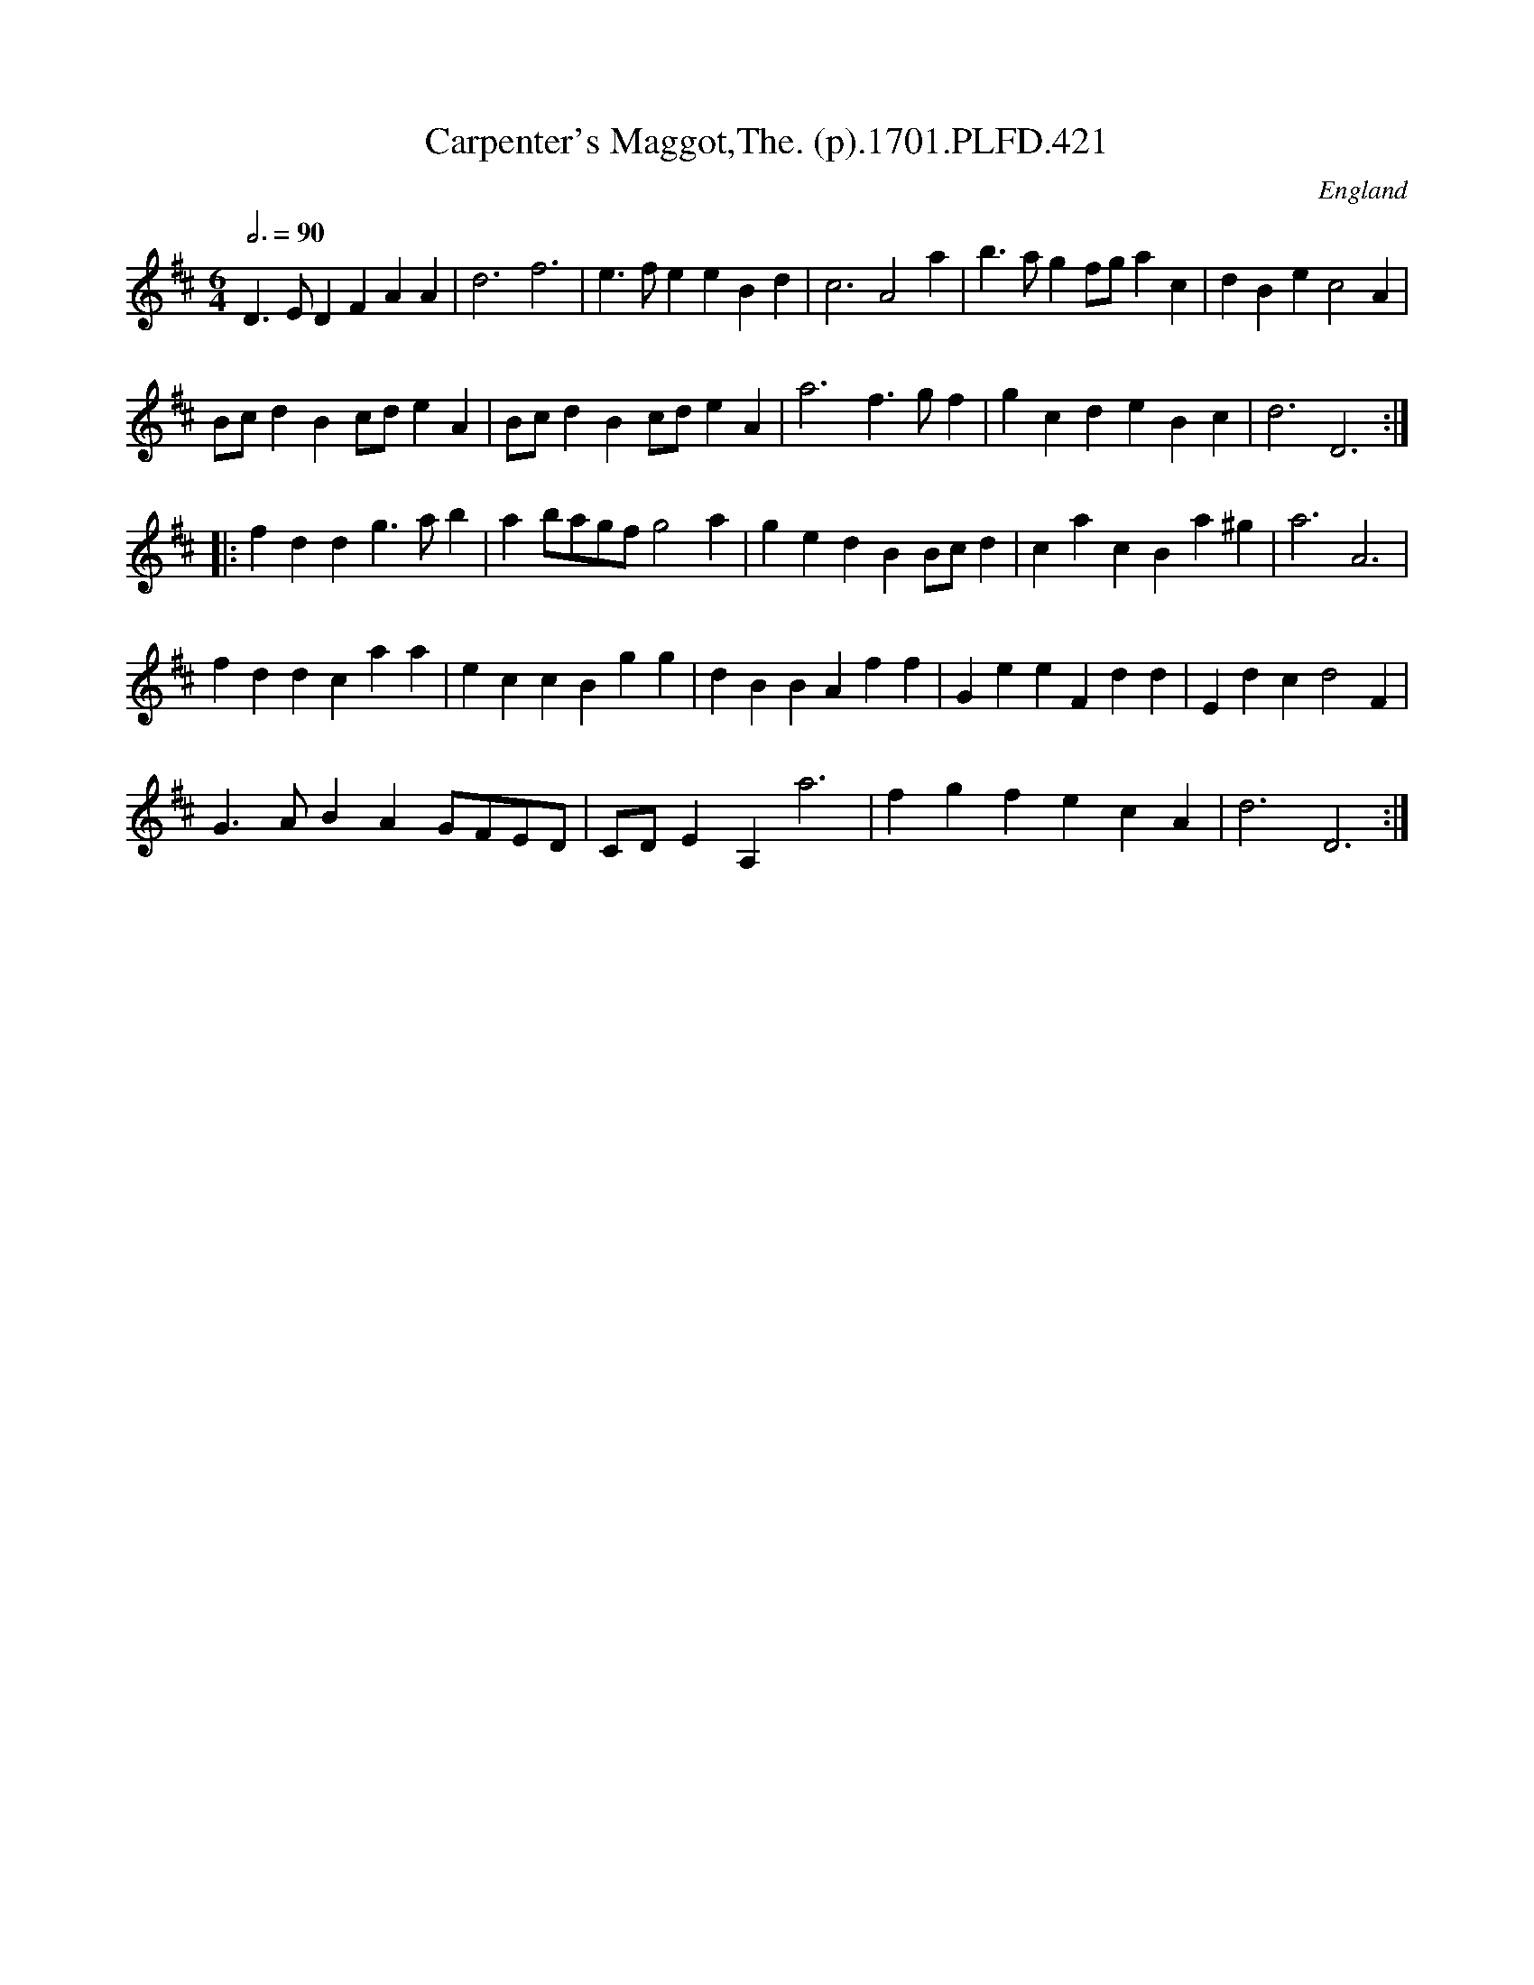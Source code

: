 X:421
T:Carpenter's Maggot,The. (p).1701.PLFD.421
M:6/4
L:1/4
Q:3/4=90
S:Playford, Dancing Master,11th Ed.,1701.
O:England
Z:Chris Partington.
K:D
D>EDFAA|d3f3|e>feeBd|c3A2a|b>agf/g/ac|dBec2A|
B/c/dBc/d/eA|B/c/dBc/d/eA|a3f>gf|gcdeBc|d3D3:|
|:fddg>ab|ab/a/g/f/g2a|gedBB/c/d|cacBa^g|a3A3|
fddcaa|eccBgg|dBBAff|GeeFdd|Edcd2F|
G>ABAG/F/E/D/|C/D/EA,a3|fgfecA|d3D3:|
